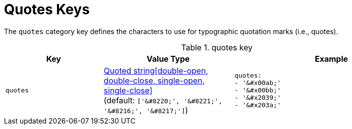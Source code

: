 = Quotes Keys
:source-language: yaml

The `quotes` category key defines the characters to use for typographic quotation marks (i.e., quotes).

.quotes key
[#key-prefix-quotes,cols="3,4,6a"]
|===
|Key |Value Type |Example

|`quotes`
|xref:quoted-string.adoc[Quoted string[double-open, double-close, single-open, single-close\]] +
(default: `['\&#8220;', '\&#8221;', '\&#8216;', '\&#8217;']`)
|[source]
quotes:
- '&#x00ab;'
- '&#x00bb;'
- '&#x2039;'
- '&#x203a;'
|===
